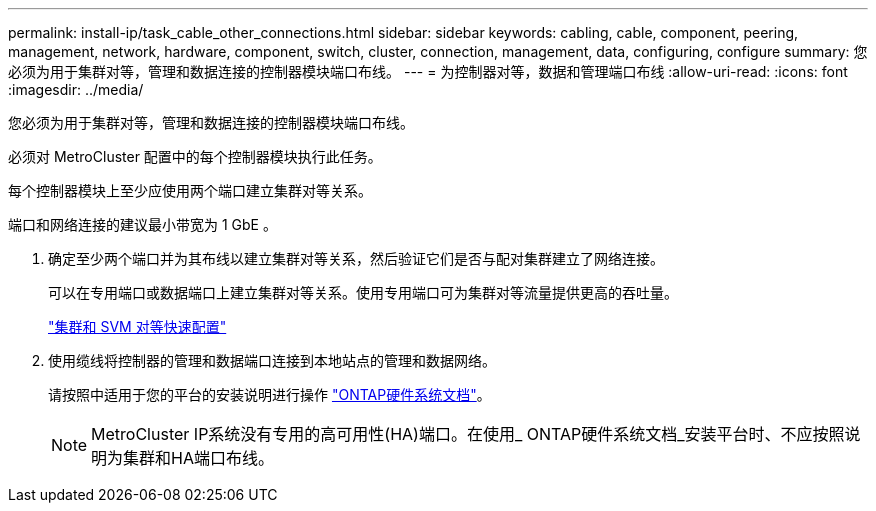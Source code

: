 ---
permalink: install-ip/task_cable_other_connections.html 
sidebar: sidebar 
keywords: cabling, cable, component, peering, management, network, hardware, component, switch, cluster, connection, management, data, configuring, configure 
summary: 您必须为用于集群对等，管理和数据连接的控制器模块端口布线。 
---
= 为控制器对等，数据和管理端口布线
:allow-uri-read: 
:icons: font
:imagesdir: ../media/


[role="lead"]
您必须为用于集群对等，管理和数据连接的控制器模块端口布线。

必须对 MetroCluster 配置中的每个控制器模块执行此任务。

每个控制器模块上至少应使用两个端口建立集群对等关系。

端口和网络连接的建议最小带宽为 1 GbE 。

. 确定至少两个端口并为其布线以建立集群对等关系，然后验证它们是否与配对集群建立了网络连接。
+
可以在专用端口或数据端口上建立集群对等关系。使用专用端口可为集群对等流量提供更高的吞吐量。

+
http://docs.netapp.com/ontap-9/topic/com.netapp.doc.exp-clus-peer/home.html["集群和 SVM 对等快速配置"]

. 使用缆线将控制器的管理和数据端口连接到本地站点的管理和数据网络。
+
请按照中适用于您的平台的安装说明进行操作 https://docs.netapp.com/us-en/ontap-systems/["ONTAP硬件系统文档"^]。

+

NOTE: MetroCluster IP系统没有专用的高可用性(HA)端口。在使用_ ONTAP硬件系统文档_安装平台时、不应按照说明为集群和HA端口布线。



